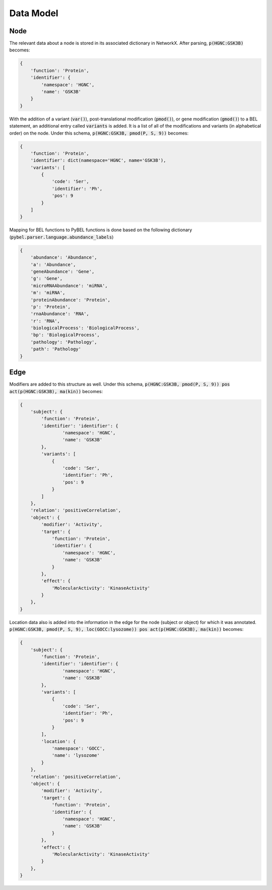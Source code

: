 Data Model
==========

Node
----
The relevant data about a node is stored in its associated dictionary in NetworkX. After parsing, :code:`p(HGNC:GSK3B)`
becomes:

.. code::

    {
        'function': 'Protein',
        'identifier': {
            'namespace': 'HGNC',
            'name': 'GSK3B'
        }
    }

With the addition of a variant (:code:`var()`), post-translational modification (:code:`pmod()`), or gene modification
(:code:`gmod()`) to a BEL statement, an additional entry called :code:`variants` is added. It is a list of all of the
modifications and variants (in alphabetical order) on the node. Under this schema, :code:`p(HGNC:GSK3B, pmod(P, S, 9))`
becomes:

.. code::

    {
        'function': 'Protein',
        'identifier': dict(namespace='HGNC', name='GSK3B'),
        'variants': [
            {
                'code': 'Ser',
                'identifier': 'Ph',
                'pos': 9
            }
        ]
    }


Mapping for BEL functions to PyBEL functions is done based on the following dictionary
(:code:`pybel.parser.language.abundance_labels`)

.. code::

    {
        'abundance': 'Abundance',
        'a': 'Abundance',
        'geneAbundance': 'Gene',
        'g': 'Gene',
        'microRNAAbundance': 'miRNA',
        'm': 'miRNA',
        'proteinAbundance': 'Protein',
        'p': 'Protein',
        'rnaAbundance': 'RNA',
        'r': 'RNA',
        'biologicalProcess': 'BiologicalProcess',
        'bp': 'BiologicalProcess',
        'pathology': 'Pathology',
        'path': 'Pathology'
    }


Edge
----
Modifiers are added to this structure as well. Under this schema,
:code:`p(HGNC:GSK3B, pmod(P, S, 9)) pos act(p(HGNC:GSK3B), ma(kin))` becomes:

.. code::

    {
        'subject': {
            'function': 'Protein',
            'identifier': 'identifier': {
                    'namespace': 'HGNC',
                    'name': 'GSK3B'
            },
            'variants': [
                {
                    'code': 'Ser',
                    'identifier': 'Ph',
                    'pos': 9
                }
            ]
        },
        'relation': 'positiveCorrelation',
        'object': {
            'modifier': 'Activity',
            'target': {
                'function': 'Protein',
                'identifier': {
                    'namespace': 'HGNC',
                    'name': 'GSK3B'
                }
            },
            'effect': {
                'MolecularActivity': 'KinaseActivity'
            }
        },
    }

Location data also is added into the information in the edge for the node (subject or object) for which it was
annotated. :code:`p(HGNC:GSK3B, pmod(P, S, 9), loc(GOCC:lysozome)) pos act(p(HGNC:GSK3B), ma(kin))` becomes:

.. code::

    {
        'subject': {
            'function': 'Protein',
            'identifier': 'identifier': {
                    'namespace': 'HGNC',
                    'name': 'GSK3B'
            },
            'variants': [
                {
                    'code': 'Ser',
                    'identifier': 'Ph',
                    'pos': 9
                }
            ],
            'location': {
                'namespace': 'GOCC',
                'name': 'lysozome'
            }
        },
        'relation': 'positiveCorrelation',
        'object': {
            'modifier': 'Activity',
            'target': {
                'function': 'Protein',
                'identifier': {
                    'namespace': 'HGNC',
                    'name': 'GSK3B'
                }
            },
            'effect': {
                'MolecularActivity': 'KinaseActivity'
            }
        },
    }